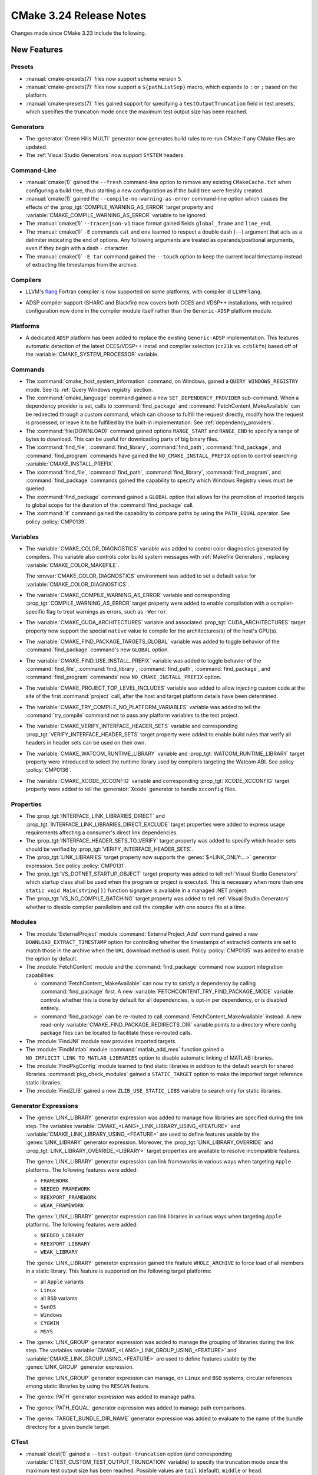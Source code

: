 CMake 3.24 Release Notes
************************

.. only:: html

  .. contents::

Changes made since CMake 3.23 include the following.

New Features
============

Presets
-------

* :manual:`cmake-presets(7)` files now support schema version ``5``.

* :manual:`cmake-presets(7)` files now support a ``${pathListSep}`` macro,
  which expands to ``:`` or ``;`` based on the platform.

* :manual:`cmake-presets(7)` files gained support for specifying a
  ``testOutputTruncation`` field in test presets, which specifies the
  truncation mode once the maximum test output size has been reached.

Generators
----------

* The :generator:`Green Hills MULTI` generator now generates build
  rules to re-run CMake if any CMake files are updated.

* The :ref:`Visual Studio Generators` now support ``SYSTEM`` headers.

Command-Line
------------

* :manual:`cmake(1)` gained the ``--fresh`` command-line option to remove
  any existing ``CMakeCache.txt`` when configuring a build tree, thus
  starting a new configuration as if the build tree were freshly created.

* :manual:`cmake(1)` gained the ``--compile-no-warning-as-error`` command-line
  option which causes the effects of the :prop_tgt:`COMPILE_WARNING_AS_ERROR`
  target property and :variable:`CMAKE_COMPILE_WARNING_AS_ERROR` variable
  to be ignored.

* The :manual:`cmake(1)` ``--trace=json-v1`` trace format gained fields
  ``global_frame`` and ``line_end``.

* The :manual:`cmake(1)` ``-E`` commands ``cat`` and ``env`` learned to respect
  a double dash (``--``) argument that acts as a delimiter indicating the end of
  options. Any following arguments are treated as operands/positional arguments,
  even if they begin with a dash ``-`` character.

* The :manual:`cmake(1)` ``-E tar`` command gained the ``--touch`` option
  to keep the current local timestamp instead of extracting file timestamps
  from the archive.

Compilers
---------

* LLVM's `flang`_ Fortran compiler is now supported on some platforms,
  with compiler id ``LLVMFlang``.

.. _`flang`: https://github.com/llvm/llvm-project/tree/main/flang

* ADSP compiler support (SHARC and Blackfin) now covers both CCES and
  VDSP++ installations, with required configuration now done in the
  compiler module itself rather than the ``Generic-ADSP`` platform module.

Platforms
---------

* A dedicated ``ADSP`` platform has been added
  to replace the existing ``Generic-ADSP`` implementation.
  This features automatic detection of the latest CCES/VDSP++ install
  and compiler selection (``cc21k`` vs. ``ccblkfn``)
  based off of the :variable:`CMAKE_SYSTEM_PROCESSOR` variable.

Commands
--------

* The :command:`cmake_host_system_information` command, on Windows,
  gained a ``QUERY WINDOWS_REGISTRY`` mode.
  See its :ref:`Query Windows registry` section.

* The :command:`cmake_language` command gained a new
  ``SET_DEPENDENCY_PROVIDER`` sub-command.  When a dependency provider is set,
  calls to :command:`find_package` and :command:`FetchContent_MakeAvailable`
  can be redirected through a custom command, which can choose to fulfill the
  request directly, modify how the request is processed, or leave it to be
  fulfilled by the built-in implementation.  See :ref:`dependency_providers`.

* The :command:`file(DOWNLOAD)` command gained options ``RANGE_START`` and
  ``RANGE_END`` to specify a range of bytes to download.  This can be
  useful for downloading parts of big binary files.

* The :command:`find_file`, :command:`find_library`, :command:`find_path`,
  :command:`find_package`, and :command:`find_program` commands have gained
  the ``NO_CMAKE_INSTALL_PREFIX`` option to control searching
  :variable:`CMAKE_INSTALL_PREFIX`.

* The :command:`find_file`, :command:`find_path`, :command:`find_library`,
  :command:`find_program`, and :command:`find_package` commands gained the
  capability to specify which Windows Registry views must be queried.

* The :command:`find_package` command gained a ``GLOBAL`` option that
  allows for the promotion of imported targets to global scope for the
  duration of the :command:`find_package` call.

* The :command:`if` command gained the capability to compare paths by
  using the ``PATH_EQUAL`` operator.  See policy :policy:`CMP0139`.

Variables
---------

* The :variable:`CMAKE_COLOR_DIAGNOSTICS` variable was added to control
  color diagnostics generated by compilers.  This variable also controls
  color build system messages with :ref:`Makefile Generators`, replacing
  :variable:`CMAKE_COLOR_MAKEFILE`.

  The :envvar:`CMAKE_COLOR_DIAGNOSTICS` environment was added to set
  a default value for :variable:`CMAKE_COLOR_DIAGNOSTICS`.

* The :variable:`CMAKE_COMPILE_WARNING_AS_ERROR` variable and corresponding
  :prop_tgt:`COMPILE_WARNING_AS_ERROR` target property were added to enable
  compilation with a compiler-specific flag to treat warnings as errors,
  such as ``-Werror``.

* The :variable:`CMAKE_CUDA_ARCHITECTURES` variable and associated
  :prop_tgt:`CUDA_ARCHITECTURES` target property now support the
  special ``native`` value to compile for the architectures(s)
  of the host's GPU(s).

* The :variable:`CMAKE_FIND_PACKAGE_TARGETS_GLOBAL` variable was added to
  toggle behavior of the :command:`find_package` command's new ``GLOBAL``
  option.

* The :variable:`CMAKE_FIND_USE_INSTALL_PREFIX` variable was added to toggle
  behavior of the :command:`find_file`, :command:`find_library`,
  :command:`find_path`, :command:`find_package`, and :command:`find_program`
  commands' new ``NO_CMAKE_INSTALL_PREFIX`` option.

* The :variable:`CMAKE_PROJECT_TOP_LEVEL_INCLUDES` variable was added to allow
  injecting custom code at the site of the first :command:`project` call,
  after the host and target platform details have been determined.

* The :variable:`CMAKE_TRY_COMPILE_NO_PLATFORM_VARIABLES` variable
  was added to tell the :command:`try_compile` command not to
  pass any platform variables to the test project.

* The :variable:`CMAKE_VERIFY_INTERFACE_HEADER_SETS` variable and
  corresponding :prop_tgt:`VERIFY_INTERFACE_HEADER_SETS` target property
  were added to enable build rules that verify all headers in header sets
  can be used on their own.

* The :variable:`CMAKE_WATCOM_RUNTIME_LIBRARY` variable and
  :prop_tgt:`WATCOM_RUNTIME_LIBRARY` target property were introduced to
  select the runtime library used by compilers targeting the Watcom ABI.
  See policy :policy:`CMP0136`.

* The :variable:`CMAKE_XCODE_XCCONFIG` variable and corresponding
  :prop_tgt:`XCODE_XCCONFIG` target property were added to tell
  the :generator:`Xcode` generator to handle ``xcconfig`` files.

Properties
----------

* The :prop_tgt:`INTERFACE_LINK_LIBRARIES_DIRECT` and
  :prop_tgt:`INTERFACE_LINK_LIBRARIES_DIRECT_EXCLUDE` target properties
  were added to express usage requirements affecting a consumer's
  direct link dependencies.

* The :prop_tgt:`INTERFACE_HEADER_SETS_TO_VERIFY` target property was
  added to specify which header sets should be verified by
  :prop_tgt:`VERIFY_INTERFACE_HEADER_SETS`.

* The :prop_tgt:`LINK_LIBRARIES` target property now supports
  the :genex:`$<LINK_ONLY:...>` generator expression.
  See policy :policy:`CMP0131`.

* The :prop_tgt:`VS_DOTNET_STARTUP_OBJECT` target property was added to
  tell :ref:`Visual Studio Generators` which startup class shall be used
  when the program or project is executed. This is necessary when more
  than one ``static void Main(string[])`` function signature is available
  in a managed .NET project.

* The :prop_tgt:`VS_NO_COMPILE_BATCHING` target property was added to
  tell :ref:`Visual Studio Generators` whether to disable compiler parallelism
  and call the compiler with one source file at a time.

Modules
-------

* The :module:`ExternalProject` module :command:`ExternalProject_Add`
  command gained a new ``DOWNLOAD_EXTRACT_TIMESTAMP`` option for
  controlling whether the timestamps of extracted contents are set to
  match those in the archive when the ``URL`` download method is used.
  Policy :policy:`CMP0135` was added to enable the option by default.

* The :module:`FetchContent` module and the :command:`find_package` command
  now support integration capabilities:

  * :command:`FetchContent_MakeAvailable` can now try to satisfy a dependency
    by calling :command:`find_package` first.  A new
    :variable:`FETCHCONTENT_TRY_FIND_PACKAGE_MODE` variable controls whether
    this is done by default for all dependencies, is opt-in per dependency,
    or is disabled entirely.

  * :command:`find_package` can be re-routed to call
    :command:`FetchContent_MakeAvailable` instead.  A new read-only
    :variable:`CMAKE_FIND_PACKAGE_REDIRECTS_DIR` variable points to a
    directory where config package files can be located to facilitate these
    re-routed calls.

* The :module:`FindJNI` module now provides imported targets.

* The :module:`FindMatlab` module :command:`matlab_add_mex` function
  gained a ``NO_IMPLICIT_LINK_TO_MATLAB_LIBRARIES`` option to disable
  automatic linking of MATLAB libraries.

* The :module:`FindPkgConfig` module learned to find static libraries
  in addition to the default search for shared libraries.
  :command:`pkg_check_modules` gained a ``STATIC_TARGET`` option
  to make the imported target reference static libraries.

* The :module:`FindZLIB` gained a new ``ZLIB_USE_STATIC_LIBS`` variable to
  search only for static libraries.

Generator Expressions
---------------------

* The :genex:`LINK_LIBRARY` generator expression was added to manage how
  libraries are specified during the link step.
  The variables :variable:`CMAKE_<LANG>_LINK_LIBRARY_USING_<FEATURE>` and
  :variable:`CMAKE_LINK_LIBRARY_USING_<FEATURE>` are used to define features
  usable by the :genex:`LINK_LIBRARY` generator expression.
  Moreover, the :prop_tgt:`LINK_LIBRARY_OVERRIDE` and
  :prop_tgt:`LINK_LIBRARY_OVERRIDE_<LIBRARY>` target properties are
  available to resolve incompatible features.

  The :genex:`LINK_LIBRARY` generator expression can link frameworks in
  various ways when targeting ``Apple`` platforms.
  The following features were added:

  * ``FRAMEWORK``
  * ``NEEDED_FRAMEWORK``
  * ``REEXPORT_FRAMEWORK``
  * ``WEAK_FRAMEWORK``

  The :genex:`LINK_LIBRARY` generator expression can link libraries in
  various ways when targeting ``Apple`` platforms.
  The following features were added:

  * ``NEEDED_LIBRARY``
  * ``REEXPORT_LIBRARY``
  * ``WEAK_LIBRARY``

  The :genex:`LINK_LIBRARY` generator expression gained the feature
  ``WHOLE_ARCHIVE`` to force load of all members in a static library.
  This feature is supported on the following target platforms:

  * all ``Apple`` variants
  * ``Linux``
  * all ``BSD`` variants
  * ``SunOS``
  * ``Windows``
  * ``CYGWIN``
  * ``MSYS``

* The :genex:`LINK_GROUP` generator expression was added to manage the
  grouping of libraries during the link step.  The variables
  :variable:`CMAKE_<LANG>_LINK_GROUP_USING_<FEATURE>` and
  :variable:`CMAKE_LINK_GROUP_USING_<FEATURE>` are used to define
  features usable by the :genex:`LINK_GROUP` generator expression.

  The :genex:`LINK_GROUP` generator expression can manage, on ``Linux``
  and ``BSD`` systems, circular references among static libraries
  by using the ``RESCAN`` feature.

* The :genex:`PATH` generator expression was added to manage paths.

* The :genex:`PATH_EQUAL` generator expression was added to manage path
  comparisons.

* The :genex:`TARGET_BUNDLE_DIR_NAME` generator expression
  was added to evaluate to the name of the bundle directory
  for a given bundle target.

CTest
-----

* :manual:`ctest(1)` gained a ``--test-output-truncation`` option (and
  corresponding :variable:`CTEST_CUSTOM_TEST_OUTPUT_TRUNCATION` variable) to
  specify the truncation mode once the maximum test output size has been
  reached. Possible values are ``tail`` (default), ``middle`` or ``head``.

CPack
-----

* The :cpack_gen:`CPack WIX Generator` gained a new variable,
  :variable:`CPACK_WIX_ARCHITECTURE`, to specify the installer architecture
  in order to support computers running Windows for ARM.

* CPack now supports the :variable:`CPACK_THREADS` option for ``zstd``
  compression when compiled with libarchive 3.6 or higher.  It is
  supported by official CMake binaries available on ``cmake.org``.

Deprecated and Removed Features
===============================

* The :module:`CPack` module no longer enables the SLA by default in the
  :cpack_gen:`CPack DragNDrop Generator`.  See policy :policy:`CMP0133`
  and the :variable:`CPACK_DMG_SLA_USE_RESOURCE_FILE_LICENSE` variable.

* The deprecated :cpack_gen:`CPack PackageMaker Generator` has been removed.

* The :module:`FindGLUT` module no longer provides the undocumented
  result variables ``GLUT_LIBRARY`` and ``GLUT_INCLUDE_PATH``.

Other Changes
=============

* CMake no longer sets environment variables like :envvar:`CC`, :envvar:`CXX`,
  etc. when enabling the corresponding language during the first CMake run in
  a build directory.  See policy :policy:`CMP0132`.

* The :generator:`MSYS Makefiles` and :generator:`MinGW Makefiles`
  generators, when a compiler is not explicitly specified, now select
  the first compiler (of any name) found in directories listed by the
  ``PATH`` environment variable.

* The :command:`try_compile` command
  :ref:`whole-project <Try Compiling Whole Projects>` signature
  now propagates platform variables.  See policy :policy:`CMP0137`.

* The :command:`while` command now diagnoses errors during condition
  evaluation.  See policy :policy:`CMP0130`.

* The precompiled macOS binaries provided on
  `cmake.org <https://cmake.org/download/>`_ no longer attach a SLA
  to the ``.dmg`` packages.  This was removed because macOS 12 deprecated
  the tools used to attach ``.dmg`` resources.
